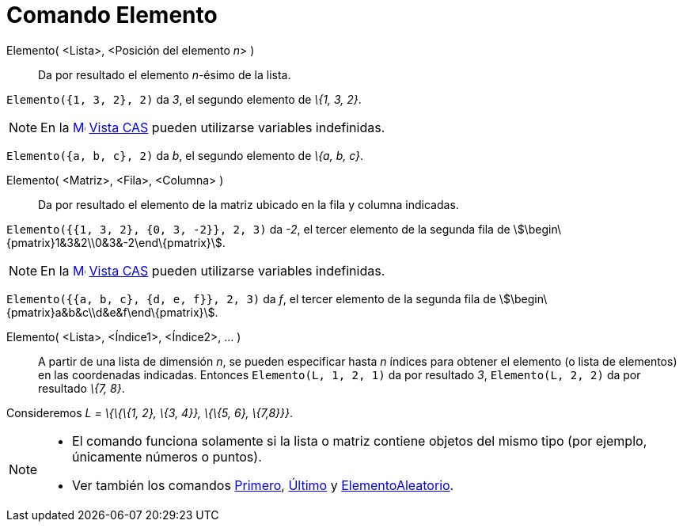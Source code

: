= Comando Elemento
:page-en: commands/Element_Command
ifdef::env-github[:imagesdir: /es/modules/ROOT/assets/images]

Elemento( <Lista>, <Posición del elemento __n__> )::
  Da por resultado el elemento _n_-ésimo de la lista.

[EXAMPLE]
====

`++Elemento({1, 3, 2}, 2)++` da _3_, el segundo elemento de _\{1, 3, 2}_.

====

[NOTE]
====

En la xref:/Vista_CAS.adoc[image:16px-Menu_view_cas.svg.png[Menu view cas.svg,width=16,height=16]]
xref:/Vista_CAS.adoc[Vista CAS] pueden utilizarse variables indefinidas.

[EXAMPLE]
====

`++Elemento({a, b, c}, 2)++` da _b_, el segundo elemento de _\{a, b, c}_.

====

====

Elemento( <Matriz>, <Fila>, <Columna> )::
  Da por resultado el elemento de la matriz ubicado en la fila y columna indicadas.

[EXAMPLE]
====

`++Elemento({{1, 3, 2}, {0, 3, -2}}, 2, 3)++` da _-2_, el tercer elemento de la segunda fila de
stem:[\begin\{pmatrix}1&3&2\\0&3&-2\end\{pmatrix}].

====

[NOTE]
====

En la xref:/Vista_CAS.adoc[image:16px-Menu_view_cas.svg.png[Menu view cas.svg,width=16,height=16]]
xref:/Vista_CAS.adoc[Vista CAS] pueden utilizarse variables indefinidas.

[EXAMPLE]
====

`++Elemento({{a, b, c}, {d, e, f}}, 2, 3)++` da _f_, el tercer elemento de la segunda fila de
stem:[\begin\{pmatrix}a&b&c\\d&e&f\end\{pmatrix}].

====

====

Elemento( <Lista>, <Índice1>, <Índice2>, ... )::
  A partir de una lista de dimensión _n_, se pueden especificar hasta _n_ índices para obtener el elemento (o lista de
  elementos) en las coordenadas indicadas.
  Entonces `++Elemento(L, 1, 2, 1)++` da por resultado _3_, `++Elemento(L, 2, 2)++` da por resultado _\{7, 8}_.

[EXAMPLE]
====

Consideremos _L = \{\{\{1, 2}, \{3, 4}}, \{\{5, 6}, \{7,8}}}_.

====

[NOTE]
====

* El comando funciona solamente si la lista o matriz contiene objetos del mismo tipo (por ejemplo, únicamente números o
puntos).
* Ver también los comandos xref:/commands/Primero.adoc[Primero], xref:/commands/Último.adoc[Último] y
xref:/commands/ElementoAleatorio.adoc[ElementoAleatorio].

====
